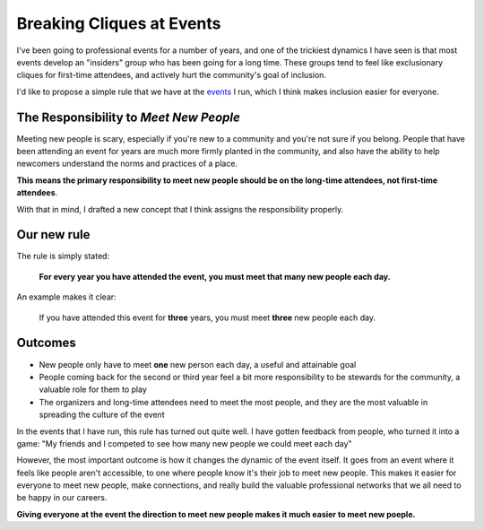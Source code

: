 Breaking Cliques at Events
==========================

I've been going to professional events for a number of years,
and one of the trickiest dynamics I have seen is that most events develop an "insiders" group who has been going for a long time.
These groups tend to feel like exclusionary cliques for first-time attendees,
and actively hurt the community's goal of inclusion.

I'd like to propose a simple rule that we have at the `events <http://www.writethedocs.org/>`_ I run,
which I think makes inclusion easier for everyone.

The Responsibility to *Meet New People*
---------------------------------------

Meeting new people is scary, especially if you're new to a community and you're not sure if you belong.
People that have been attending an event for years are much more firmly planted in the community,
and also have the ability to help newcomers understand the norms and practices of a place.

**This means the primary responsibility to meet new people should be on the long-time attendees, not first-time attendees**.

With that in mind,
I drafted a new concept that I think assigns the responsibility properly.

Our new rule
------------

The rule is simply stated:

    **For every year you have attended the event, you must meet that many new people each day.**

An example makes it clear:
    
    If you have attended this event for **three** years, you must meet **three** new people each day.

.. seealso:: My post on the :ref:`pac-man-rule` for another useful event rule

Outcomes
--------

* New people only have to meet **one** new person each day, a useful and attainable goal
* People coming back for the second or third year feel a bit more responsibility to be stewards for the community, a valuable role for them to play
* The organizers and long-time attendees need to meet the most people, and they are the most valuable in spreading the culture of the event

In the events that I have run, this rule has turned out quite well.
I have gotten feedback from people, who turned it into a game:
"My friends and I competed to see how many new people we could meet each day"

However, the most important outcome is how it changes the dynamic of the event itself.
It goes from an event where it feels like people aren't accessible, to one where people know it's their job to meet new people.
This makes it easier for everyone to meet new people,
make connections,
and really build the valuable professional networks that we all need to be happy in our careers.

**Giving everyone at the event the direction to meet new people makes it much easier to meet new poeple.**

